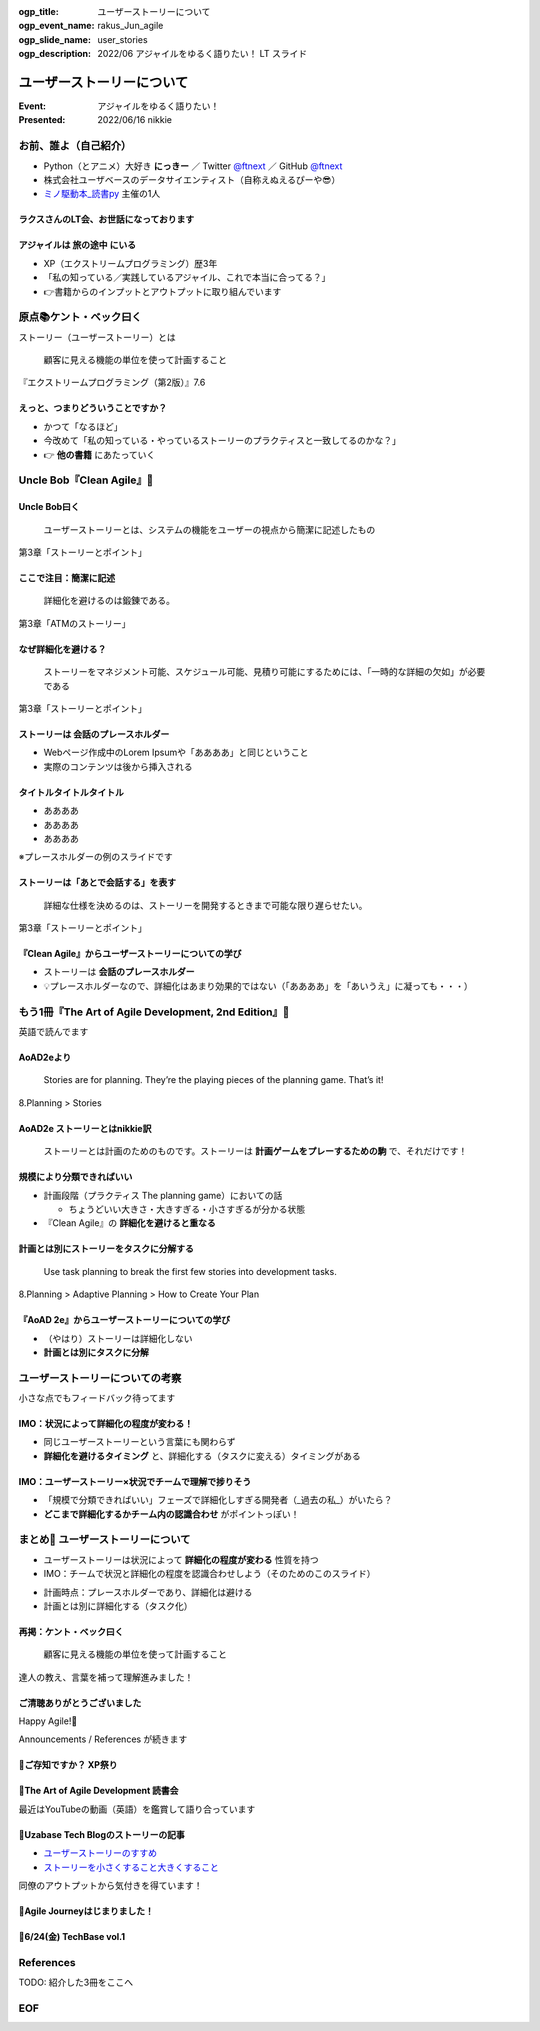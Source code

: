 :ogp_title: ユーザーストーリーについて
:ogp_event_name: rakus_Jun_agile
:ogp_slide_name: user_stories
:ogp_description: 2022/06 アジャイルをゆるく語りたい！ LT スライド

============================================================
ユーザーストーリーについて
============================================================

:Event: アジャイルをゆるく語りたい！
:Presented: 2022/06/16 nikkie

お前、誰よ（自己紹介）
============================================================

* Python（とアニメ）大好き **にっきー** ／ Twitter `@ftnext <https://twitter.com/ftnext>`_ ／ GitHub `@ftnext <https://github.com/ftnext>`_
* 株式会社ユーザベースのデータサイエンティスト（自称えぬえるぴーや😎）
* `ミノ駆動本_読書py <https://pythonista-books.connpass.com/event/250340/>`_ 主催の1人

ラクスさんのLT会、お世話になっております
--------------------------------------------------

.. raw:: html

    <iframe width="800" height="480" src="https://ftnext.github.io/2022_slides/rakus_May_serverless/sing_a_bot_of_harmony.html"
        title="「お役立ち Twitter Bot を作りながら学ぶ AWS ドリル」を元に作ったBotを紹介します"></iframe>

アジャイルは **旅の途中** にいる
--------------------------------------------------

* XP（エクストリームプログラミング）歴3年
* 「私の知っている／実践しているアジャイル、これで本当に合ってる？」
* 👉書籍からのインプットとアウトプットに取り組んでいます

原点📚ケント・ベック曰く
============================================================

ストーリー（ユーザーストーリー）とは

    顧客に見える機能の単位を使って計画すること

『エクストリームプログラミング（第2版）』7.6

えっと、つまりどういうことですか？
--------------------------------------------------

* かつて「なるほど」
* 今改めて「私の知っている・やっているストーリーのプラクティスと一致してるのかな？」
* 👉 **他の書籍** にあたっていく

Uncle Bob『Clean Agile』📘
============================================================

Uncle Bob曰く
--------------------------------------------------

    ユーザーストーリーとは、システムの機能をユーザーの視点から簡潔に記述したもの

第3章「ストーリーとポイント」

ここで注目：**簡潔に記述**
--------------------------------------------------

    詳細化を避けるのは鍛錬である。

第3章「ATMのストーリー」

なぜ詳細化を避ける？
--------------------------------------------------

    ストーリーをマネジメント可能、スケジュール可能、見積り可能にするためには、「一時的な詳細の欠如」が必要である

第3章「ストーリーとポイント」

ストーリーは **会話のプレースホルダー**
--------------------------------------------------

* Webページ作成中のLorem Ipsumや「ああああ」と同じということ
* 実際のコンテンツは後から挿入される

タイトルタイトルタイトル
--------------------------------------------------

* ああああ
* ああああ
* ああああ

※プレースホルダーの例のスライドです

ストーリーは「あとで会話する」を表す
--------------------------------------------------

    詳細な仕様を決めるのは、ストーリーを開発するときまで可能な限り遅らせたい。

第3章「ストーリーとポイント」

『Clean Agile』からユーザーストーリーについての学び
------------------------------------------------------------

* ストーリーは **会話のプレースホルダー**
* 💡プレースホルダーなので、詳細化はあまり効果的ではない（「ああああ」を「あいうえ」に凝っても・・・）

もう1冊『The Art of Agile Development, 2nd Edition』📖
============================================================

英語で読んでます

AoAD2eより
--------------------------------------------------

    Stories are for planning. They’re the playing pieces of the planning game. That’s it!

8.Planning > Stories

AoAD2e ストーリーとはnikkie訳
--------------------------------------------------

    ストーリーとは計画のためのものです。ストーリーは **計画ゲームをプレーするための駒** で、それだけです！

規模により分類できればいい
--------------------------------------------------

* 計画段階（プラクティス The planning game）においての話

  * ちょうどいい大きさ・大きすぎる・小さすぎるが分かる状態

* 『Clean Agile』の **詳細化を避けると重なる**

計画とは別にストーリーをタスクに分解する
--------------------------------------------------

    Use task planning to break the first few stories into development tasks.

8.Planning > Adaptive Planning > How to Create Your Plan

『AoAD 2e』からユーザーストーリーについての学び
--------------------------------------------------

* （やはり）ストーリーは詳細化しない
* **計画とは別にタスクに分解**

ユーザーストーリーについての考察
============================================================

小さな点でもフィードバック待ってます

.. https://hackmd.io/xIuztTjmSh246yIKnHBgzw

IMO：状況によって詳細化の程度が変わる！
--------------------------------------------------

* 同じユーザーストーリーという言葉にも関わらず
* **詳細化を避けるタイミング** と、詳細化する（タスクに変える）タイミングがある

IMO：ユーザーストーリー×状況でチームで理解で捗りそう
------------------------------------------------------------

* 「規模で分類できればいい」フェーズで詳細化しすぎる開発者（_過去の私_）がいたら？
* **どこまで詳細化するかチーム内の認識合わせ** がポイントっぽい！

まとめ🌯 ユーザーストーリーについて
============================================================

* ユーザーストーリーは状況によって **詳細化の程度が変わる** 性質を持つ
* IMO：チームで状況と詳細化の程度を認識合わせしよう（そのためのこのスライド）

.. revealjs-break::

* 計画時点：プレースホルダーであり、詳細化は避ける
* 計画とは別に詳細化する（タスク化）

再掲：ケント・ベック曰く
--------------------------------------------------

    顧客に見える機能の単位を使って計画すること

達人の教え、言葉を補って理解進みました！

ご清聴ありがとうございました
--------------------------------------------------

Happy Agile!🙌

Announcements / References が続きます

📣ご存知ですか？ XP祭り
--------------------------------------------------

.. raw:: html

    <blockquote class="twitter-tweet" data-align="center" data-dnt="true"><p lang="ja" dir="ltr">XP祭りのコンテンツ募集中。<br>XP祭りは、登壇の場、参加の場、運営の場を提供することをコンセプトのひとつにしています。<br>そのために、採択ルール(ほぼ全採択)、参加無料、書籍などの提供を行なっています。</p>&mdash; 小井土亨 (@koido1961) <a href="https://twitter.com/koido1961/status/1535442362465660929?ref_src=twsrc%5Etfw">June 11, 2022</a></blockquote> <script async src="https://platform.twitter.com/widgets.js" charset="utf-8"></script>

📣The Art of Agile Development 読書会
--------------------------------------------------

最近はYouTubeの動画（英語）を鑑賞して語り合っています

📣Uzabase Tech Blogのストーリーの記事
--------------------------------------------------

* `ユーザーストーリーのすすめ <https://tech.uzabase.com/entry/2022/01/31/124104>`_
* `ストーリーを小さくすること大きくすること <https://tech.uzabase.com/entry/2022/03/07/085809>`_

同僚のアウトプットから気付きを得ています！

📣Agile Journeyはじまりました！
--------------------------------------------------

.. raw:: html

    <blockquote class="twitter-tweet" data-align="center" data-dnt="true"><p lang="ja" dir="ltr">アジャイルの実践を追求するメディア「Agile Journey」をオープンしました！🎉<br>アジャイル開発の進め方・実践につながる具体的な手法などの情報をユーザベース・株式会社はてな編集部でお届けします！👀<a href="https://t.co/M359OtMQ3j">https://t.co/M359OtMQ3j</a><a href="https://twitter.com/hashtag/%E3%82%A2%E3%82%B8%E3%83%A3%E3%82%A4%E3%83%AB?src=hash&amp;ref_src=twsrc%5Etfw">#アジャイル</a> <a href="https://twitter.com/hashtag/AgileJourney?src=hash&amp;ref_src=twsrc%5Etfw">#AgileJourney</a></p>&mdash; Agile Journey (@agilejourney_ub) <a href="https://twitter.com/agilejourney_ub/status/1537249281471418374?ref_src=twsrc%5Etfw">June 16, 2022</a></blockquote>

📣6/24(金) TechBase vol.1
--------------------------------------------------

.. raw:: html

    <blockquote class="twitter-tweet" data-align="center" data-dnt="true"><p lang="ja" dir="ltr">＼オンラインイベント TechBase vol.1開催✨／<br><br>ゲストに<a href="https://twitter.com/kdmsnr?ref_src=twsrc%5Etfw">@kdmsnr</a> さんを迎えし、エクストリームプログラミングの哲学や理念についてお話頂きます。また当日はユーザベースの取り組みもご紹介させて頂きます！<br><br>皆さまのご参加、お待ちしております🎉<a href="https://twitter.com/hashtag/UZABASE?src=hash&amp;ref_src=twsrc%5Etfw">#UZABASE</a> <a href="https://twitter.com/hashtag/Techbase?src=hash&amp;ref_src=twsrc%5Etfw">#Techbase</a> <a href="https://twitter.com/hashtag/XP?src=hash&amp;ref_src=twsrc%5Etfw">#XP</a><a href="https://t.co/oNIgIkS1sH">https://t.co/oNIgIkS1sH</a></p>&mdash; Uzabase Tech (@Uzabase_Tech) <a href="https://twitter.com/Uzabase_Tech/status/1533693757597843456?ref_src=twsrc%5Etfw">June 6, 2022</a></blockquote>

References
============================================================

TODO: 紹介した3冊をここへ

EOF
============================================================
